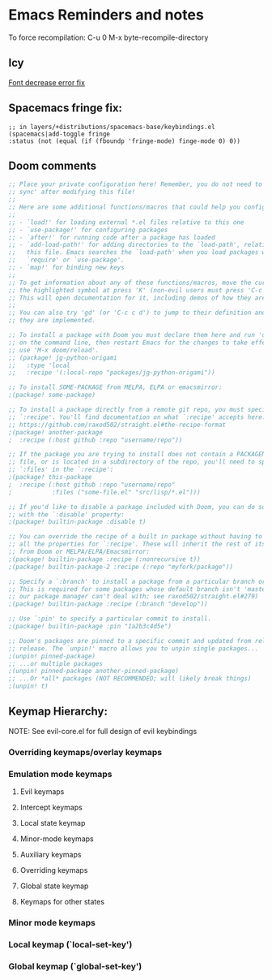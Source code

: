 * Emacs Reminders and notes
  To force recompilation:
  C-u 0 M-x byte-recompile-directory

** Icy
   [[https://emacs.stackexchange.com/questions/30317/][Font decrease error fix]]

** Spacemacs fringe fix:
   #+begin_src lisp results output/value
   ;; in layers/+distributions/spacemacs-base/keybindings.el
   (spacemacs|add-toggle fringe
   :status (not (equal (if (fboundp 'fringe-mode) finge-mode 0) 0))
   #+end_src

** Doom comments
#+NAME: Comments
#+begin_src emacs-lisp :results value
;; Place your private configuration here! Remember, you do not need to run 'doom
;; sync' after modifying this file!
;;
;; Here are some additional functions/macros that could help you configure Doom:
;;
;; - `load!' for loading external *.el files relative to this one
;; - `use-package!' for configuring packages
;; - `after!' for running code after a package has loaded
;; - `add-load-path!' for adding directories to the `load-path', relative to
;;   this file. Emacs searches the `load-path' when you load packages with
;;   `require' or `use-package'.
;; - `map!' for binding new keys
;;
;; To get information about any of these functions/macros, move the cursor over
;; the highlighted symbol at press 'K' (non-evil users must press 'C-c c k').
;; This will open documentation for it, including demos of how they are used.
;;
;; You can also try 'gd' (or 'C-c c d') to jump to their definition and see how
;; they are implemented.

#+end_src

#+NAME: Packages comments
#+begin_src emacs-lisp  :results value
;; To install a package with Doom you must declare them here and run 'doom sync'
;; on the command line, then restart Emacs for the changes to take effect -- or
;; use 'M-x doom/reload'.
;; (package! jg-python-origami
;;   :type 'local
;;   :recipe '(:local-repo "packages/jg-python-origami"))

;; To install SOME-PACKAGE from MELPA, ELPA or emacsmirror:
;(package! some-package)

;; To install a package directly from a remote git repo, you must specify a
;; `:recipe'. You'll find documentation on what `:recipe' accepts here:
;; https://github.com/raxod502/straight.el#the-recipe-format
;(package! another-package
;  :recipe (:host github :repo "username/repo"))

;; If the package you are trying to install does not contain a PACKAGENAME.el
;; file, or is located in a subdirectory of the repo, you'll need to specify
;; `:files' in the `:recipe':
;(package! this-package
;  :recipe (:host github :repo "username/repo"
;           :files ("some-file.el" "src/lisp/*.el")))

;; If you'd like to disable a package included with Doom, you can do so here
;; with the `:disable' property:
;(package! builtin-package :disable t)

;; You can override the recipe of a built in package without having to specify
;; all the properties for `:recipe'. These will inherit the rest of its recipe
;; from Doom or MELPA/ELPA/Emacsmirror:
;(package! builtin-package :recipe (:nonrecursive t))
;(package! builtin-package-2 :recipe (:repo "myfork/package"))

;; Specify a `:branch' to install a package from a particular branch or tag.
;; This is required for some packages whose default branch isn't 'master' (which
;; our package manager can't deal with; see raxod502/straight.el#279)
;(package! builtin-package :recipe (:branch "develop"))

;; Use `:pin' to specify a particular commit to install.
;(package! builtin-package :pin "1a2b3c4d5e")

;; Doom's packages are pinned to a specific commit and updated from release to
;; release. The `unpin!' macro allows you to unpin single packages...
;(unpin! pinned-package)
;; ...or multiple packages
;(unpin! pinned-package another-pinned-package)
;; ...Or *all* packages (NOT RECOMMENDED; will likely break things)
;(unpin! t)

#+end_src
** Keymap Hierarchy:
NOTE: See evil-core.el for full design of evil keybindings
*** Overriding keymaps/overlay keymaps
*** Emulation mode keymaps
**** Evil keymaps
**** Intercept keymaps
**** Local state keymap
**** Minor-mode keymaps
**** Auxiliary keymaps
**** Overriding keymaps
**** Global state keymap
**** Keymaps for other states
*** Minor mode keymaps
*** Local keymap (`local-set-key')
*** Global keymap (`global-set-key')
